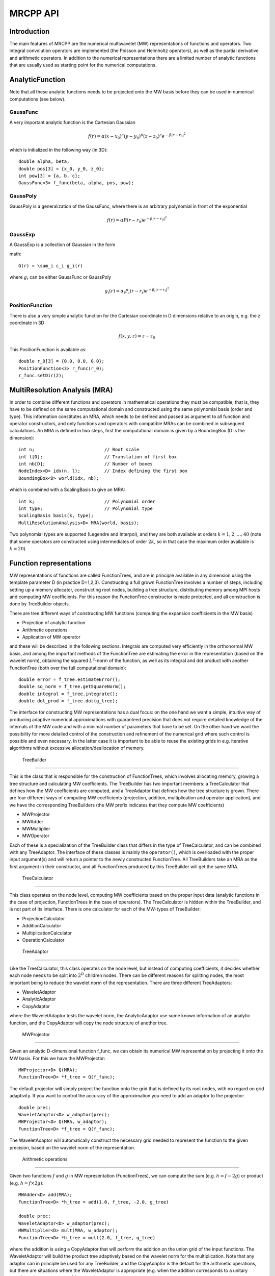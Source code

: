 ===========
 MRCPP API
===========

--------------
 Introduction
--------------

The main features of MRCPP are the numerical multiwavelet (MW) representations 
of functions and operators. Two integral convolution operators are implemented 
(the Poisson and Helmholtz operators), as well as the 
partial derivative and arithmetic operators. In addition
to the numerical representations there are a limited number of analytic
functions that are usually used as starting point for the numerical
computations.

------------------
 AnalyticFunction
------------------

Note that all these analytic functions needs to be projected onto the MW basis 
before they can be used in numerical computations (see below).

GaussFunc
=========

A very important analytic function is the Cartesian Gaussian

.. math::

    f(r) = \alpha (x-x_0)^a (y-y_0)^b (z-z_0)^c e^{-\beta |r-r_0|^2}

which is initialized in the following way (in 3D)::

    double alpha, beta;
    double pos[3] = {x_0, y_0, z_0};
    int pow[3] = {a, b, c};
    GaussFunc<3> f_func(beta, alpha, pos, pow);

GaussPoly
=========

GaussPoly is a generalization of the GaussFunc, where there is an arbitrary
polynomial in front of the exponential

.. math::

    f(r) = \alpha P(r-r_0) e^{-\beta |r-r_0|^2}

GaussExp
========

A GaussExp is a collection of Gaussian in the form 

math::

    G(r) = \sum_i c_i g_i(r)

where :math:`g_i` can be either GaussFunc or GaussPoly

.. math::

    g_i(r) =  \alpha_i P_i(r-r_i)e^{-\beta_i|r-r_i|^2}

PositionFunction
================

There is also a very simple analytic function for the Cartesian coordinate in D
dimensions relative to an origin, e.g. the z coordinate in 3D

.. math::

    f(x, y, z) = z - z_0

This PositionFunction is available as::

    double r_0[3] = {0.0, 0.0, 0.0};
    PositionFunction<3> r_func(r_0);
    r_func.setDir(2);

--------------------------------
 MultiResolution Analysis (MRA)
--------------------------------

In order to combine different functions and operators in mathematical operations
they must be compatible, that is, they have to be
defined on the same computational domain and constructed using the same 
polynomial basis (order and type). This information constitutes an MRA, which 
needs to be defined and passed as argument to all function and operator 
constructors, and only functions and operators with compatible MRAs can be 
combined in subsequent calculations. An MRA is defined in two steps, first the
computational domain is given by a BoundingBox (D is the dimension)::

    int n;                          // Root scale
    int l[D];                       // Translation of first box
    int nb[D];                      // Number of boxes
    NodeIndex<D> idx(n, l);         // Index defining the first box
    BoundingBox<D> world(idx, nb);

which is combined with a ScalingBasis to give an MRA::

    int k;                          // Polynomial order
    int type;                       // Polynomial type
    ScalingBasis basis(k, type);
    MultiResolutionAnalysis<D> MRA(world, basis);

Two polynomial types are supported (Legendre and Interpol), and they are 
both available at orders :math:`k=1,2,\dots,40` (note that some operators are 
constructed using intermediates of order :math:`2k`, so in that case the maximum 
order available is :math:`k=20`).

--------------------------
 Function representations
--------------------------

MW representations of functions are called FunctionTrees, and are in principle 
available in any dimension using the template parameter D (in practice D=1,2,3).
Constructing a full grown FunctionTree involves a number of steps, including
setting up a memory allocator, constructing root nodes, building a tree
structure, distributing memory among MPI hosts and computing MW
coefficients. For this reason the FunctionTree constructor is made protected,
and all construction is done by TreeBuilder objects.

There are tree different ways of constructing MW functions (computing the 
expansion coefficients in the MW basis)

* Projection of analytic function
* Arithmetic operations
* Application of MW operator

and these will be described in the following sections. Integrals are
computed very efficiently in the orthonormal MW basis, and among the important
methods of the FunctionTree are estimating the error in the representation
(based on the wavelet norm), obtaining the squared :math:`L^2`-norm of the
function, as well as its integral and dot product with another FunctionTree
(both over the full computational domain)::

    double error = f_tree.estimateError();
    double sq_norm = f_tree.getSquareNorm();
    double integral = f_tree.integrate();
    double dot_prod = f_tree.dot(g_tree);

The interface for constructing MW representations has a dual focus: on the one
hand we want a simple, intuitive way of producing adaptive numerical
approximations with guaranteed precision that does not require detailed
knowledge of the internals of the MW code and with a minimal number of 
parameters that have to be set. On
the other hand we want the possibility for more detailed control of the
construction and refinement of the numerical grid where such control is
possible and even necessary. In the latter case it is important to be able to
reuse the existing grids in e.g. iterative algorithms without excessive
allocation/deallocation of memory.

 TreeBuilder
=============

This is the class that is responsible for the construction of 
FunctionTrees, which involves allocating memory, growing a tree structure and 
calculating MW coefficients. The TreeBuilder has two important members: a
TreeCalculator that defines how the MW coefficients are computed, and a
TreeAdaptor that defines how the tree structure is grown. There are four 
different ways of computing MW coefficients (projection, addition,
multiplication and operator application), and we have the corresponding
TreeBuilders (the MW prefix indicates that they compute MW coefficients) 

* MWProjector
* MWAdder
* MWMultiplier
* MWOperator

Each of these is a specialization of the TreeBuilder class that differs in the
type of TreeCalculator, and can be combined with any TreeAdaptor. The interface
of these classes is mainly the ``operator()``, which is overloaded with the 
proper input argument(s) and will return a pointer to the newly constructed 
FunctionTree. All TreeBuilders take an MRA as the first argument in their
constructor, and all FunctionTrees produced by this TreeBuilder will get the
same MRA.

 TreeCalculator
================

This class operates on the node level, computing MW coefficients based on the
proper input data (analytic functions in the case of projection,
FunctionTrees in the case of operators). The TreeCalculator is hidden within the
TreeBuilder, and is not part of its interface. There is one calculator for each 
of the MW-types of TreeBuilder:

* ProjectionCalculator
* AdditionCalculator
* MultiplicationCalculator
* OperationCalculator

 TreeAdaptor
=============

Like the TreeCalculator, this class operates on the node level, but instead of
computing coefficients, it decides whether each node needs to be split into
:math:`2^D` children nodes. There can be different reasons for splitting nodes, 
the most important being to reduce the wavelet norm of the representation. 
There are three different TreeAdaptors: 

* WaveletAdaptor
* AnalyticAdaptor
* CopyAdaptor

where the WaveletAdaptor tests the wavelet norm, the
AnalyticAdaptor use some known information of an analytic function, and the
CopyAdaptor will copy the node structure of another tree. 

 MWProjector
=============

Given an analytic D-dimensional function f\_func, we can obtain its 
numerical MW representation by projecting it onto the MW basis. For this we 
have the MWProjector::

    MWProjector<D> Q(MRA);
    FunctionTree<D> *f_tree = Q(f_func);

The default projector will simply project the function onto the grid that is
defined by its root nodes, with no regard on grid adaptivity. If you want to 
control the accuracy of the approximation you need to add an adaptor to 
the projector::

    double prec;
    WaveletAdaptor<D> w_adaptor(prec);
    MWProjector<D> Q(MRA, w_adaptor);
    FunctionTree<D> *f_tree = Q(f_func);

The WaveletAdaptor will automatically construct the necessary grid needed to 
represent the function to the given precision, based on the wavelet norm of 
the representation. 

 Arithmetic operations
=======================

Given two functions :math:`f` and :math:`g` in MW representation 
(FunctionTrees), we can compute the sum (e.g. :math:`h = f - 2g`) or 
product (e.g. :math:`h = f\times 2g`)::

    MWAdder<D> add(MRA);
    FunctionTree<D> *h_tree = add(1.0, f_tree, -2.0, g_tree)

    double prec;
    WaveletAdaptor<D> w_adaptor(prec);
    MWMultiplier<D> mult(MRA, w_adaptor);
    FunctionTree<D> *h_tree = mult(2.0, f_tree, g_tree)

where the addition is using a CopyAdaptor that will perform the addition on the 
union grid of the input functions. The WaveletAdaptor will build the product tree
adaptively based on the wavelet norm for the multiplication. Note that any
adaptor can in principle be used for any TreeBuilder, and the CopyAdaptor is the
default for the arithmetic operations, but there are situations where the
WaveletAdaptor is appropriate (e.g. when the addition corresponds to a unitary
transformation among a set of functions).

When more than two functions are involved in the arithmetics it might
be beneficial to combine them into a single operation using the STL vector::

    vector<double> coefs;
    vector<FunctionTree<D> *> trees;

    FunctionTree<D> *h_tree = add(coefs, trees);
    FunctionTree<D> *h_tree = mult(coefs, trees);

A number of in-place operations are also available::

    f_tree *= 2.0;
    f_tree *= g_tree;
    f_tree += g_tree;
    f_tree -= g_tree;
    f_tree.square();
    f_tree.pow(3.0/2.0);
    f_tree.normalize();
    f_tree.orthogonalize(g_tree);

-------------------------
 Advanced initialization
-------------------------

The TreeBuilders, as presented above, have a clear and limited interface, but 
there is one important drawback: every operation require the construction
of a new FunctionTree from scratch (including extensive memory allocation). 
In many practical applications however (e.g. iterative algorithms), we are 
recalculating the same functions over and over, where the requirements on the
numerical grids change only little between each iteration. In such situations it 
will be beneficial to be able to reuse the existing grids without reallocating
the memory. For this purpose we have the following additional TreeBuilder 
sub-classes (the Grid prefix indicates that they do not compute MW 
coefficients):

* GridGenerator
* GridCleaner

where the former constructs empty grids from scratch and the latter clears the
MW coefficients on an existing FunctionTree. The end result is in both cases an
empty tree skeleton with no MW coefficients (undefined function).

 GridGenerator
===============

Sometimes it is useful to construct an empty grid based on some available 
information of the function that is about to be represented. This can be e.g.
that you want to copy the grid of an existing FunctionTree or that an analytic
function has more or less known grid requirements (like Gaussians). Sometimes it
is even necessary to force the grid refinement beyond the coasest scales in 
order for the WaveletAdaptor to detect a wavelet "signal" that allows it to do
its job properly (this happens for narrow Gaussians where non of the initial
quadrature points hits a function value significantly different from zero).
In such cases we use a GridGenerator to build the initial tree structure.

A special case of the GridGenerator (with no argument) corresponds to the 
default constructor of the FunctionTree::

    GridGenerator<D> G(MRA);
    FunctionTree<D> *f_tree = G();

which will construct a new FunctionTree with empty nodes (undefined
function with no MW coefs), containing only the root nodes of the given MRA.
Passing an analytic function as argument to the generator will build a grid 
based on some predefined knowledge of the function (if there are any, otherwise
it is identical to the default constructor)::

    FunctionTree<D> *f_tree = G(f_func);

while passing a FunctionTree to the generator will copy its grid::

    FunctionTree<D> *f_tree = G(g_tree);

Both of these will produce a skeleton FunctionTree with empty nodes. In order 
to define a function in the new tree it is passed as the first argument to the 
regular TreeBuilders presented above, e.g for projection::

    GridGenerator<D> G(MRA);
    MWProjector Q(MRA);
    FunctionTree<D> *f_tree = G(f_func);
    Q(*f_tree, f_func);

This will first produce an empty grid suited for representing the analytic
function f\_func and then perform the projection on the given numerical grid.
Similar notation applies for all TreeBuilders, if an undefined FunctionTree is 
given as first argument, it will not construct a new tree but perform the 
operation on the one given (the given tree is used as starting point for the 
TreeBuilder, and further grid refinements can occur if a TreeAdaptor is
present), e.g. the grid copy can be done in two steps as::

    FunctionTree<D> *f_tree = G();
    G(*f_tree, g_tree);

Actually, the effect of the GridGenerator is to `extend` the existing grid 
with any missing nodes relative to the input. This means that we can build the
union of two grids by successive application of the generator::

    G(f_tree, g_tree);
    G(f_tree, h_tree);

and one can make the grids of two functions equal to their union::

    G(f_tree, g_tree);
    G(g_tree, f_tree);


 GridCleaner
=============

Given a FunctionTree that is a valid function representation we can clear its 
MW expansion coefficients (while keeping the grid refinement) with the 
GridCleaner (unlike the other TreeBuilders, the GridCleaner will not return a 
FunctionTree pointer, as it would always be the same as the argument)::

    GridCleaner<D> C(MRA);
    C(f_tree);

This action will leave the FunctionTree in the same state as the GridGenerator
(uninitialized function), and its coefficients can now be re-computed. 

In certain situations might be desireable to separate the actions of the 
projector and the wavelet adaptor. For this we can combine the GridCleaner 
with an adaptor, which will adaptively refine the grid \emph{before} it is 
cleared::

    double prec;
    WaveletAdaptor<D> w_adaptor(prec);
    GridCleaner<D> C(MRA, w_adaptor);
    C(f_tree);

One example where this might be
useful is in iterative algorithms where you want to fix the grid size for 
all calculations within one cycle and then relax the grid in the end in 
preparation for the next iteration. The following is equivalent to the adaptive
projection above (the cleaner returns the number of new nodes that were created
in the process)::

    double prec;
    WaveletAdaptor<D> w_adaptor(prec);
    GridCleaner<D> C(MRA, w_adaptor);     // The adaptor is passed as argument
    MWProjector<D> Q(MRA);                // to the cleaner, not the projector

    int n_nodes = 1;
    while (n_nodes > 0) {
        Q(f_tree, f_func);
        n_nodes = C(f_tree);
    }
    Q(f_tree, f_func);


